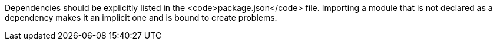 Dependencies should be explicitly listed in the <code>package.json</code> file. Importing a module that is not declared as a dependency makes it an implicit one and is bound to create problems.


